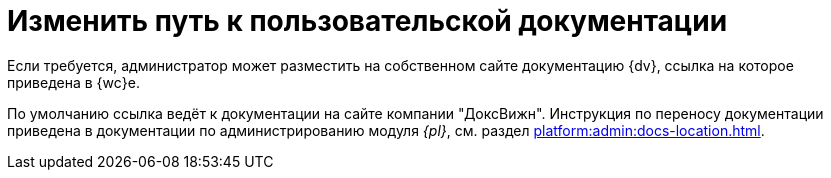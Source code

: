 = Изменить путь к пользовательской документации

Если требуется, администратор может разместить на собственном сайте документацию {dv}, ссылка на которое приведена в {wc}е.

По умолчанию ссылка ведёт к документации на сайте компании "ДоксВижн". Инструкция по переносу документации приведена в документации по администрированию модуля _{pl}_, см. раздел xref:platform:admin:docs-location.adoc[].
